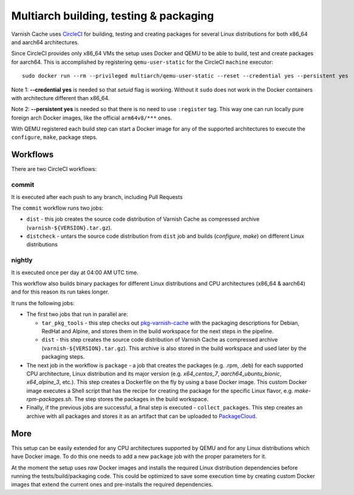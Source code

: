 Multiarch building, testing & packaging
=======================================

Varnish Cache uses CircleCI_ for building, testing and creating packages for
several Linux distributions for both x86_64 and aarch64 architectures.

Since CircleCI provides only x86_64 VMs the setup uses Docker and QEMU to be
able to build, test and create packages for aarch64.  This is accomplished by
registering ``qemu-user-static`` for the CircleCI ``machine`` executor::

    sudo docker run --rm --privileged multiarch/qemu-user-static --reset --credential yes --persistent yes

Note 1: **--credential yes** is needed so that *setuid* flag is working.
Without it ``sudo`` does not work in the Docker containers with architecture
different than x86_64.

Note 2: **--persistent yes** is needed so that there is no need to use
``:register`` tag. This way one can run locally pure foreign arch Docker
images, like the official ``arm64v8/***`` ones.

With QEMU registered each build step can start a Docker image for any of the
supported architectures to execute the ``configure``, ``make``, package steps.

Workflows
---------

There are two CircleCI workflows:

commit
~~~~~~

It is executed after each push to any branch, including Pull Requests

The ``commit`` workflow runs two jobs:

- ``dist`` - this job creates the source code distribution of Varnish Cache as
  compressed archive (``varnish-${VERSION}.tar.gz``).

- ``distcheck`` - untars the source code distribution from ``dist`` job and
  builds (*configure*, *make*) on different Linux distributions

nightly
~~~~~~~

It is executed once per day at 04:00 AM UTC time.

This workflow also builds binary packages for different Linux distributions
and CPU architectures (x86_64 & aarch64) and for this reason its run takes
longer.

It runs the following jobs:

- The first two jobs that run in parallel are:

  - ``tar_pkg_tools`` - this step checks out pkg-varnish-cache_ with the
    packaging descriptions for Debian, RedHat and Alpine, and stores them in
    the build workspace for the next steps in the pipeline.

  - ``dist`` - this step creates the source code distribution of Varnish Cache
    as compressed archive (``varnish-${VERSION}.tar.gz``). This archive is
    also stored in the build workspace and used later by the packaging steps.


- The next job in the workflow is ``package`` - a job  that creates the
  packages (e.g. .rpm, .deb) for each supported CPU architecture, Linux
  distribution and its major version (e.g. *x64_centos_7*,
  *aarch64_ubuntu_bionic*, *x64_alpine_3*, etc.). This step creates a
  Dockerfile on the fly by using a base Docker image. This custom Docker image
  executes a Shell script that has the recipe for creating the package for the
  specific Linux flavor, e.g.  *make-rpm-packages.sh*. The step stores the
  packages in the build workspace.

- Finally, if the previous jobs are successful, a final step is executed -
  ``collect_packages``. This step creates an archive with all packages and
  stores it as an artifact that can be uploaded to PackageCloud_.


More
----

This setup can be easily extended for any CPU architectures supported by QEMU
and for any Linux distributions which have Docker image. To do this one needs
to add a new ``package`` job with the proper parameters for it.

At the moment the setup uses *raw* Docker images and installs the required
Linux distribution dependencies before running the tests/build/packaging code.
This could be optimized to save some execution time by creating custom Docker
images that extend the current ones and pre-installs the required
dependencies.

.. _CircleCI: https://app.circleci.com/pipelines/github/varnishcache/varnish-cache
.. _pkg-varnish-cache: https://github.com/varnishcache/pkg-varnish-cache
.. _PackageCloud: https://packagecloud.io/varnishcache/
